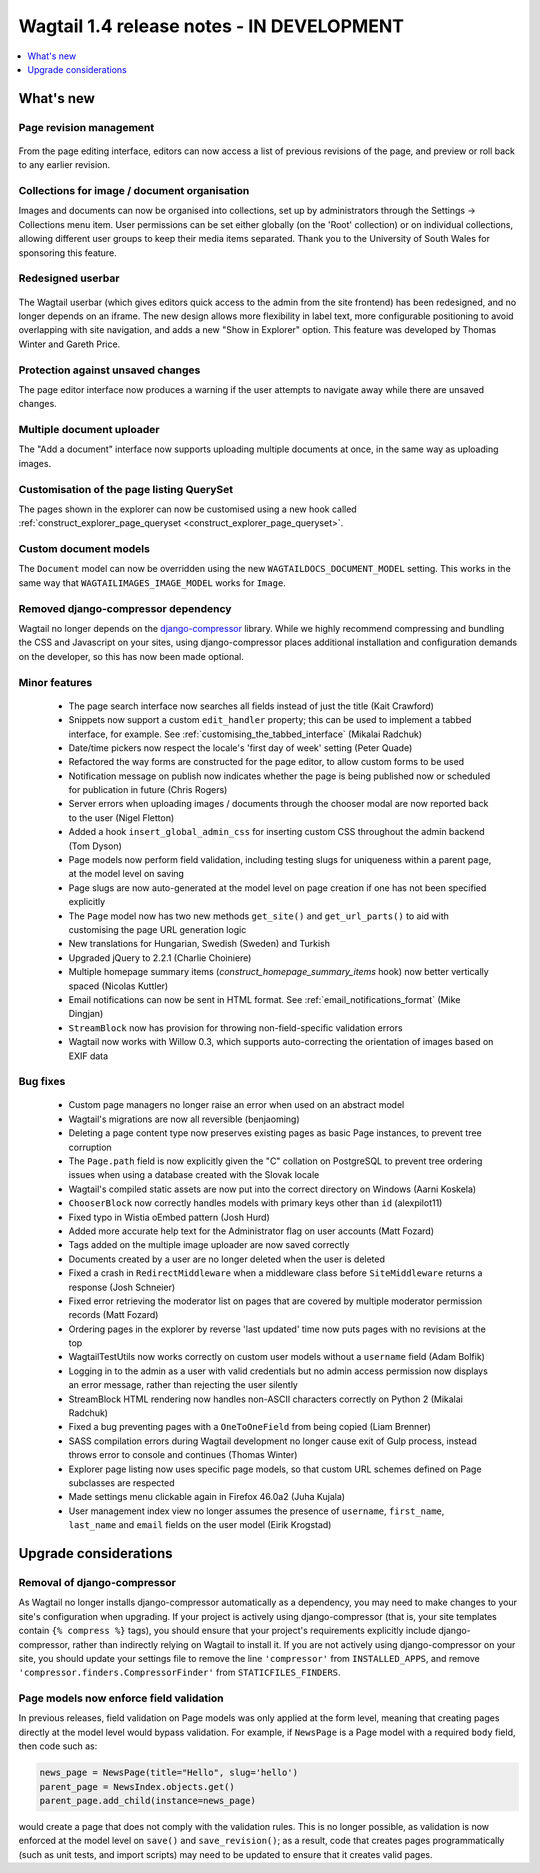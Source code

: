 ==========================================
Wagtail 1.4 release notes - IN DEVELOPMENT
==========================================

.. contents::
    :local:
    :depth: 1


What's new
==========

Page revision management
~~~~~~~~~~~~~~~~~~~~~~~~

.. figure:: ../_static/images/revision-ui.png
    :width: 696px

From the page editing interface, editors can now access a list of previous revisions of the page, and preview or roll back to any earlier revision.


Collections for image / document organisation
~~~~~~~~~~~~~~~~~~~~~~~~~~~~~~~~~~~~~~~~~~~~~

Images and documents can now be organised into collections, set up by administrators through the Settings -> Collections menu item. User permissions can be set either globally (on the 'Root' collection) or on individual collections, allowing different user groups to keep their media items separated. Thank you to the University of South Wales for sponsoring this feature.


Redesigned userbar
~~~~~~~~~~~~~~~~~~

.. figure:: ../_static/images/userbar-corner.png
    :width: 272px

The Wagtail userbar (which gives editors quick access to the admin from the site frontend) has been redesigned, and no longer depends on an iframe. The new design allows more flexibility in label text, more configurable positioning to avoid overlapping with site navigation, and adds a new "Show in Explorer" option. This feature was developed by Thomas Winter and Gareth Price.


Protection against unsaved changes
~~~~~~~~~~~~~~~~~~~~~~~~~~~~~~~~~~

The page editor interface now produces a warning if the user attempts to navigate away while there are unsaved changes.


Multiple document uploader
~~~~~~~~~~~~~~~~~~~~~~~~~~

The "Add a document" interface now supports uploading multiple documents at once, in the same way as uploading images.


Customisation of the page listing QuerySet
~~~~~~~~~~~~~~~~~~~~~~~~~~~~~~~~~~~~~~~~~~

The pages shown in the explorer can now be customised using a new hook called :ref:`construct_explorer_page_queryset <construct_explorer_page_queryset>`.


Custom document models
~~~~~~~~~~~~~~~~~~~~~~

The ``Document`` model can now be overridden using the new ``WAGTAILDOCS_DOCUMENT_MODEL`` setting. This works in the same way that ``WAGTAILIMAGES_IMAGE_MODEL`` works for ``Image``.


Removed django-compressor dependency
~~~~~~~~~~~~~~~~~~~~~~~~~~~~~~~~~~~~

Wagtail no longer depends on the `django-compressor <http://django-compressor.readthedocs.org/>`_ library. While we highly recommend compressing and bundling the CSS and Javascript on your sites, using django-compressor places additional installation and configuration demands on the developer, so this has now been made optional.


Minor features
~~~~~~~~~~~~~~

 * The page search interface now searches all fields instead of just the title (Kait Crawford)
 * Snippets now support a custom ``edit_handler`` property; this can be used to implement a tabbed interface, for example. See :ref:`customising_the_tabbed_interface` (Mikalai Radchuk)
 * Date/time pickers now respect the locale's 'first day of week' setting (Peter Quade)
 * Refactored the way forms are constructed for the page editor, to allow custom forms to be used
 * Notification message on publish now indicates whether the page is being published now or scheduled for publication in future (Chris Rogers)
 * Server errors when uploading images / documents through the chooser modal are now reported back to the user (Nigel Fletton)
 * Added a hook ``insert_global_admin_css`` for inserting custom CSS throughout the admin backend (Tom Dyson)
 * Page models now perform field validation, including testing slugs for uniqueness within a parent page, at the model level on saving
 * Page slugs are now auto-generated at the model level on page creation if one has not been specified explicitly
 * The ``Page`` model now has two new methods ``get_site()`` and ``get_url_parts()`` to aid with customising the page URL generation logic
 * New translations for Hungarian, Swedish (Sweden) and Turkish
 * Upgraded jQuery to 2.2.1 (Charlie Choiniere)
 * Multiple homepage summary items (`construct_homepage_summary_items` hook) now better vertically spaced (Nicolas Kuttler)
 * Email notifications can now be sent in HTML format. See :ref:`email_notifications_format` (Mike Dingjan)
 * ``StreamBlock`` now has provision for throwing non-field-specific validation errors
 * Wagtail now works with Willow 0.3, which supports auto-correcting the orientation of images based on EXIF data


Bug fixes
~~~~~~~~~

 * Custom page managers no longer raise an error when used on an abstract model
 * Wagtail's migrations are now all reversible (benjaoming)
 * Deleting a page content type now preserves existing pages as basic Page instances, to prevent tree corruption
 * The ``Page.path`` field is now explicitly given the "C" collation on PostgreSQL to prevent tree ordering issues when using a database created with the Slovak locale
 * Wagtail's compiled static assets are now put into the correct directory on Windows (Aarni Koskela)
 * ``ChooserBlock`` now correctly handles models with primary keys other than ``id`` (alexpilot11)
 * Fixed typo in Wistia oEmbed pattern (Josh Hurd)
 * Added more accurate help text for the Administrator flag on user accounts (Matt Fozard)
 * Tags added on the multiple image uploader are now saved correctly
 * Documents created by a user are no longer deleted when the user is deleted
 * Fixed a crash in ``RedirectMiddleware`` when a middleware class before ``SiteMiddleware`` returns a response (Josh Schneier)
 * Fixed error retrieving the moderator list on pages that are covered by multiple moderator permission records (Matt Fozard)
 * Ordering pages in the explorer by reverse 'last updated' time now puts pages with no revisions at the top
 * WagtailTestUtils now works correctly on custom user models without a ``username`` field (Adam Bolfik)
 * Logging in to the admin as a user with valid credentials but no admin access permission now displays an error message, rather than rejecting the user silently
 * StreamBlock HTML rendering now handles non-ASCII characters correctly on Python 2 (Mikalai Radchuk)
 * Fixed a bug preventing pages with a ``OneToOneField`` from being copied (Liam Brenner)
 * SASS compilation errors during Wagtail development no longer cause exit of Gulp process, instead throws error to console and continues (Thomas Winter)
 * Explorer page listing now uses specific page models, so that custom URL schemes defined on Page subclasses are respected
 * Made settings menu clickable again in Firefox 46.0a2 (Juha Kujala)
 * User management index view no longer assumes the presence of ``username``, ``first_name``, ``last_name`` and ``email`` fields on the user model (Eirik Krogstad)


Upgrade considerations
======================

Removal of django-compressor
~~~~~~~~~~~~~~~~~~~~~~~~~~~~

As Wagtail no longer installs django-compressor automatically as a dependency, you may need to make changes to your site's configuration when upgrading. If your project is actively using django-compressor (that is, your site templates contain ``{% compress %}`` tags), you should ensure that your project's requirements explicitly include django-compressor, rather than indirectly relying on Wagtail to install it. If you are not actively using django-compressor on your site, you should update your settings file to remove the line ``'compressor'`` from ``INSTALLED_APPS``, and remove ``'compressor.finders.CompressorFinder'`` from ``STATICFILES_FINDERS``.


Page models now enforce field validation
~~~~~~~~~~~~~~~~~~~~~~~~~~~~~~~~~~~~~~~~

In previous releases, field validation on Page models was only applied at the form level, meaning that creating pages directly at the model level would bypass validation. For example, if ``NewsPage`` is a Page model with a required ``body`` field, then code such as:

.. code-block:: python

    news_page = NewsPage(title="Hello", slug='hello')
    parent_page = NewsIndex.objects.get()
    parent_page.add_child(instance=news_page)

would create a page that does not comply with the validation rules. This is no longer possible, as validation is now enforced at the model level on ``save()`` and ``save_revision()``; as a result, code that creates pages programmatically (such as unit tests, and import scripts) may need to be updated to ensure that it creates valid pages.
